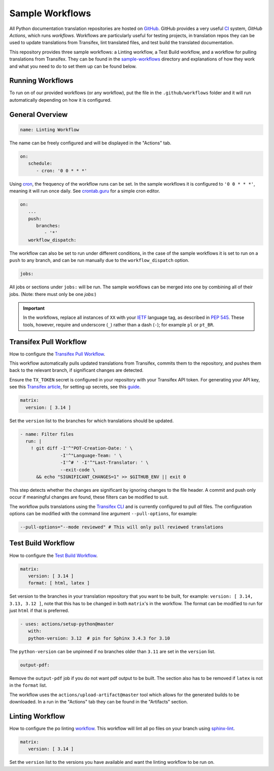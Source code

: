 ================
Sample Workflows
================

All Python documentation translation repositories are hosted on `GitHub <https://github.com>`_.
GitHub provides a very useful `CI <https://en.wikipedia.org/wiki/Continuous_integration>`_
system, *GitHub Actions*, which runs *workflows*. Workflows are particularly useful
for testing projects, in translation repos they can be used to update translations
from Transifex, lint translated files, and test build the translated documentation.

This repository provides three sample workflows: a Linting workflow, a Test Build
workflow, and a workflow for pulling translations from Transifex. They can be found
in the `sample-workflows <https://github.com/python-docs-translations/transifex-automations/tree/main/sample-workflows>`_
directory and explanations of how they work and what you need to do to set them up can be found below.

.. seealso::
   - `GitHub docs: Writing workflows <https://docs.github.com/en/actions/writing-workflows>`_
   - :doc:`Setting up Transifex <commands>`

Running Workflows
-----------------

To run on of our provided workflows (or any workflow), put the file in the
``.github/workflows`` folder and it will run automatically depending on how it
is configured.

General Overview
----------------

.. code-block:: yaml

   name: Linting Workflow

The name can be freely configured and will be displayed in the "Actions" tab.

.. code-block:: yaml

   on:
      schedule:
         - cron: '0 0 * * *'

Using `cron <https://en.wikipedia.org/wiki/Cron>`_, the frequency of the workflow
runs can be set. In the sample workflows it is configured to ``'0 0 * * *'``,
meaning it will run once daily. See `crontab.guru <https://crontab.guru/>`_ for
a simple cron editor.

.. code-block:: yaml

   on:
      ...
      push:
         branches:
            - '*'
      workflow_dispatch:

The workflow can also be set to run under different conditions, in the case of the
sample workflows it is set to run on a ``push`` to any branch, and can be run
manually due to the ``workflow_dispatch`` option.

.. code-block:: yaml

   jobs:

All jobs or sections under ``jobs:`` will be run. The sample workflows can be
merged into one by combining all of their jobs. (Note: there must only be one `jobs:`)

.. important::

    In the workflows, replace all instances of ``XX`` with your `IETF <https://datatracker.ietf.org/doc/html/rfc5646.html>`_
    language tag, as described in `PEP 545 <https://peps.python.org/pep-0545/#language-tag>`_.
    These tools, however, require and underscore (``_``) rather than a dash (``-``);
    for example ``pl`` or ``pt_BR``.


Transifex Pull Workflow
-----------------------

How to configure the `Transifex Pull Workflow <https://github.com/python-docs-translations/transifex-automations/blob/main/sample-workflows/transifex-pull.yml>`_.

This workflow automatically pulls updated translations from Transifex, commits
them to the repository, and pushes them back to the relevant branch, if
significant changes are detected.

Ensure the ``TX_TOKEN`` secret is configured in your repository with your Transifex API token.
For generating your API key, see this `Transifex article <https://help.transifex.com/en/articles/6248858-generating-an-api-token>`_,
for setting up secrets, see this `guide <https://docs.github.com/en/actions/security-for-github-actions/security-guides/using-secrets-in-github-actions#creating-secrets-for-a-repository>`_.

.. code-block:: yaml

     matrix:
       version: [ 3.14 ]

Set the ``version`` list to the branches for which translations should be updated.

.. code-block:: yaml

   - name: Filter files
     run: |
       ! git diff -I'^"POT-Creation-Date: ' \
                  -I'^"Language-Team: ' \
                  -I'^# ' -I'^"Last-Translator: ' \
                  --exit-code \
         && echo "SIGNIFICANT_CHANGES=1" >> $GITHUB_ENV || exit 0

This step detects whether the changes are significant by ignoring changes
to the file header. A commit and push only occur if meaningful changes are found,
these filters can be modified to suit.

The workflow pulls translations using the `Transifex CLI <https://developers.transifex.com/docs/cli>`_
and is currently configured to pull *all* files. The configuration options
can be modified with the command line argument ``--pull-options``, for example:

.. code-block::

    --pull-options="--mode reviewed" # This will only pull reviewed translations


Test Build Workflow
-------------------

How to configure the `Test Build Workflow <https://github.com/python-docs-translations/transifex-automations/blob/main/sample-workflows/test-build.yml>`_.

.. code-block:: yaml

         matrix:
            version: [ 3.14 ]
            format: [ html, latex ]

Set version to the branches in your translation repository that you want to be
built, for example: ``version: [ 3.14, 3.13, 3.12 ]``, note that this has to be
changed in both ``matrix``'s in the workflow. The format can be modified
to run for just ``html`` if that is preferred.

.. code-block:: yaml

         - uses: actions/setup-python@master
            with:
            python-version: 3.12  # pin for Sphinx 3.4.3 for 3.10

The ``python-version`` can be unpinned if no branches older than ``3.11`` are set
in the ``version`` list.

.. code-block:: yaml

      output-pdf:

Remove the ``output-pdf`` job if you do not want pdf output to be built. The
section also has to be removed if ``latex`` is not in the ``format`` list.

The workflow uses the ``actions/upload-artifact@master`` tool which allows for
the generated builds to be downloaded. In a run in the "Actions" tab they can be
found in the "Artifacts" section.


Linting Workflow
----------------

How to configure the po linting `workflow <https://github.com/python-docs-translations/transifex-automations/blob/main/sample-workflows/po-lint.yml>`_.
This workflow will lint all po files on your branch using `sphinx-lint <https://pypi.org/project/sphinx-lint/>`_.

.. code-block:: yaml

      matrix:
         version: [ 3.14 ]

Set the ``version`` list to the versions you have available and want the linting
workflow to be run on.
